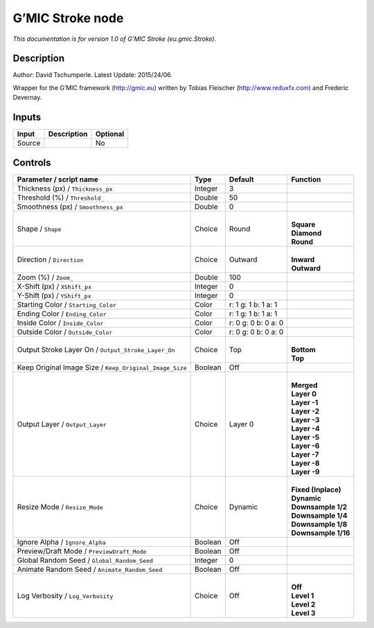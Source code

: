 .. _eu.gmic.Stroke:

.. raw:: html

   <!-- Do not edit this file! It is generated automatically by Natron itself. -->

G’MIC Stroke node
=================

*This documentation is for version 1.0 of G’MIC Stroke (eu.gmic.Stroke).*

Description
-----------

Author: David Tschumperle. Latest Update: 2015/24/06.

Wrapper for the G’MIC framework (http://gmic.eu) written by Tobias Fleischer (http://www.reduxfx.com) and Frederic Devernay.

Inputs
------

+--------+-------------+----------+
| Input  | Description | Optional |
+========+=============+==========+
| Source |             | No       |
+--------+-------------+----------+

Controls
--------

.. tabularcolumns:: |>{\raggedright}p{0.2\columnwidth}|>{\raggedright}p{0.06\columnwidth}|>{\raggedright}p{0.07\columnwidth}|p{0.63\columnwidth}|

.. cssclass:: longtable

+---------------------------------------------------------+---------+---------------------+-----------------------+
| Parameter / script name                                 | Type    | Default             | Function              |
+=========================================================+=========+=====================+=======================+
| Thickness (px) / ``Thickness_px``                       | Integer | 3                   |                       |
+---------------------------------------------------------+---------+---------------------+-----------------------+
| Threshold (%) / ``Threshold_``                          | Double  | 50                  |                       |
+---------------------------------------------------------+---------+---------------------+-----------------------+
| Smoothness (px) / ``Smoothness_px``                     | Double  | 0                   |                       |
+---------------------------------------------------------+---------+---------------------+-----------------------+
| Shape / ``Shape``                                       | Choice  | Round               | |                     |
|                                                         |         |                     | | **Square**          |
|                                                         |         |                     | | **Diamond**         |
|                                                         |         |                     | | **Round**           |
+---------------------------------------------------------+---------+---------------------+-----------------------+
| Direction / ``Direction``                               | Choice  | Outward             | |                     |
|                                                         |         |                     | | **Inward**          |
|                                                         |         |                     | | **Outward**         |
+---------------------------------------------------------+---------+---------------------+-----------------------+
| Zoom (%) / ``Zoom_``                                    | Double  | 100                 |                       |
+---------------------------------------------------------+---------+---------------------+-----------------------+
| X-Shift (px) / ``XShift_px``                            | Integer | 0                   |                       |
+---------------------------------------------------------+---------+---------------------+-----------------------+
| Y-Shift (px) / ``YShift_px``                            | Integer | 0                   |                       |
+---------------------------------------------------------+---------+---------------------+-----------------------+
| Starting Color / ``Starting_Color``                     | Color   | r: 1 g: 1 b: 1 a: 1 |                       |
+---------------------------------------------------------+---------+---------------------+-----------------------+
| Ending Color / ``Ending_Color``                         | Color   | r: 1 g: 1 b: 1 a: 1 |                       |
+---------------------------------------------------------+---------+---------------------+-----------------------+
| Inside Color / ``Inside_Color``                         | Color   | r: 0 g: 0 b: 0 a: 0 |                       |
+---------------------------------------------------------+---------+---------------------+-----------------------+
| Outside Color / ``Outside_Color``                       | Color   | r: 0 g: 0 b: 0 a: 0 |                       |
+---------------------------------------------------------+---------+---------------------+-----------------------+
| Output Stroke Layer On / ``Output_Stroke_Layer_On``     | Choice  | Top                 | |                     |
|                                                         |         |                     | | **Bottom**          |
|                                                         |         |                     | | **Top**             |
+---------------------------------------------------------+---------+---------------------+-----------------------+
| Keep Original Image Size / ``Keep_Original_Image_Size`` | Boolean | Off                 |                       |
+---------------------------------------------------------+---------+---------------------+-----------------------+
| Output Layer / ``Output_Layer``                         | Choice  | Layer 0             | |                     |
|                                                         |         |                     | | **Merged**          |
|                                                         |         |                     | | **Layer 0**         |
|                                                         |         |                     | | **Layer -1**        |
|                                                         |         |                     | | **Layer -2**        |
|                                                         |         |                     | | **Layer -3**        |
|                                                         |         |                     | | **Layer -4**        |
|                                                         |         |                     | | **Layer -5**        |
|                                                         |         |                     | | **Layer -6**        |
|                                                         |         |                     | | **Layer -7**        |
|                                                         |         |                     | | **Layer -8**        |
|                                                         |         |                     | | **Layer -9**        |
+---------------------------------------------------------+---------+---------------------+-----------------------+
| Resize Mode / ``Resize_Mode``                           | Choice  | Dynamic             | |                     |
|                                                         |         |                     | | **Fixed (Inplace)** |
|                                                         |         |                     | | **Dynamic**         |
|                                                         |         |                     | | **Downsample 1/2**  |
|                                                         |         |                     | | **Downsample 1/4**  |
|                                                         |         |                     | | **Downsample 1/8**  |
|                                                         |         |                     | | **Downsample 1/16** |
+---------------------------------------------------------+---------+---------------------+-----------------------+
| Ignore Alpha / ``Ignore_Alpha``                         | Boolean | Off                 |                       |
+---------------------------------------------------------+---------+---------------------+-----------------------+
| Preview/Draft Mode / ``PreviewDraft_Mode``              | Boolean | Off                 |                       |
+---------------------------------------------------------+---------+---------------------+-----------------------+
| Global Random Seed / ``Global_Random_Seed``             | Integer | 0                   |                       |
+---------------------------------------------------------+---------+---------------------+-----------------------+
| Animate Random Seed / ``Animate_Random_Seed``           | Boolean | Off                 |                       |
+---------------------------------------------------------+---------+---------------------+-----------------------+
| Log Verbosity / ``Log_Verbosity``                       | Choice  | Off                 | |                     |
|                                                         |         |                     | | **Off**             |
|                                                         |         |                     | | **Level 1**         |
|                                                         |         |                     | | **Level 2**         |
|                                                         |         |                     | | **Level 3**         |
+---------------------------------------------------------+---------+---------------------+-----------------------+
